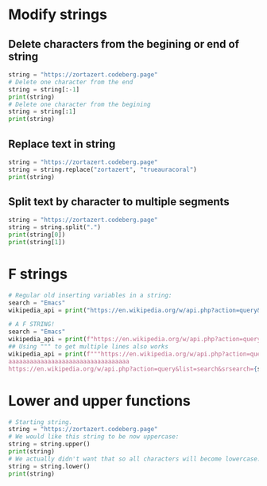 #+OPTIONS: toc:nil
* Modify strings
** Delete characters from the begining or end of string
#+BEGIN_SRC python
string = "https://zortazert.codeberg.page"
# Delete one character from the end
string = string[:-1]
print(string)
# Delete one character from the begining
string = string[:1]
print(string)
#+END_SRC
** Replace text in string
#+BEGIN_SRC python
string = "https://zortazert.codeberg.page"
string = string.replace("zortazert", "trueauracoral")
print(string)
#+END_SRC
** Split text by character to multiple segments
#+BEGIN_SRC python
string = "https://zortazert.codeberg.page"
string = string.split(".")
print(string[0])
print(string[1])
#+END_SRC
* F strings
#+BEGIN_SRC python
# Regular old inserting variables in a string:
search = "Emacs"
wikipedia_api = print("https://en.wikipedia.org/w/api.php?action=query&list=search&srsearch=" + search + "&format=json")

# A F STRING!
search = "Emacs"
wikipedia_api = print(f"https://en.wikipedia.org/w/api.php?action=query&list=search&srsearch={search}&format=json")
## Using """ to get multiple lines also works
wikipedia_api = print(f"""https://en.wikipedia.org/w/api.php?action=query&list=search&srsearch={search}&format=json
aaaaaaaaaaaaaaaaaaaaaaaaaaaaaaaaaa
https://en.wikipedia.org/w/api.php?action=query&list=search&srsearch={search}&format=json""")
#+END_SRC
* Lower and upper functions
#+BEGIN_SRC python
# Starting string.
string = "https://zortazert.codeberg.page"
# We would like this string to be now uppercase:
string = string.upper()
print(string)
# We actually didn't want that so all characters will become lowercase:
string = string.lower()
print(string)
#+END_SRC
